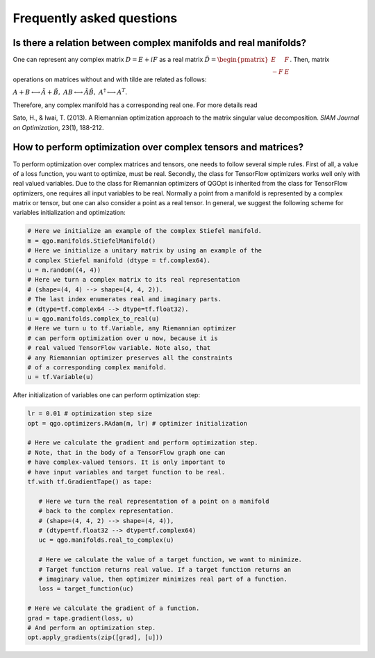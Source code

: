 Frequently asked questions
==========================

Is there a relation between complex manifolds and real manifolds?
-----------------------------------------------------------------

One can represent any complex matrix :math:`D = E + iF` as a real matrix :math:`\tilde{D} = \begin{pmatrix}
E & F\\
-F & E
\end{pmatrix}`.
Then, matrix operations on matrices without and with tilde
are related as follows:

:math:`A + B \longleftrightarrow \tilde{A} + \tilde{B}, \ AB \longleftrightarrow \tilde{A}\tilde{B}, \ A^\dagger \longleftrightarrow A^T`.

Therefore, any complex manifold has a corresponding real one. For more details read

Sato, H., & Iwai, T. (2013). A Riemannian optimization approach to the matrix singular value decomposition. *SIAM Journal on Optimization*, 23(1), 188-212.

How to perform optimization over complex tensors and matrices?
--------------------------------------------------------------

To perform optimization over complex matrices and tensors, one needs to follow several simple rules. First of all, a value of a loss function, you want to optimize, must be real. Secondly, the class for TensorFlow optimizers works well only with real valued variables. Due to the class for Riemannian optimizers of QGOpt is inherited from the class for TensorFlow optimizers, one requires all input variables to be real. Normally a point from a manifold is represented by a complex matrix or tensor, but one can also consider a point as a real tensor. In general, we suggest the following scheme for variables initialization and optimization:

.. code-block:: python
  
    # Here we initialize an example of the complex Stiefel manifold.
    m = qgo.manifolds.StiefelManifold()
    # Here we initialize a unitary matrix by using an example of the
    # complex Stiefel manifold (dtype = tf.complex64).
    u = m.random((4, 4))
    # Here we turn a complex matrix to its real representation
    # (shape=(4, 4) --> shape=(4, 4, 2)).
    # The last index enumerates real and imaginary parts.
    # (dtype=tf.complex64 --> dtype=tf.float32).
    u = qgo.manifolds.complex_to_real(u)
    # Here we turn u to tf.Variable, any Riemannian optimizer 
    # can perform optimization over u now, because it is
    # real valued TensorFlow variable. Note also, that
    # any Riemannian optimizer preserves all the constraints
    # of a corresponding complex manifold.
    u = tf.Variable(u)

After initialization of variables one can perform optimization step:

.. code-block:: python
    
    lr = 0.01 # optimization step size
    opt = qgo.optimizers.RAdam(m, lr) # optimizer initialization

    # Here we calculate the gradient and perform optimization step.
    # Note, that in the body of a TensorFlow graph one can
    # have complex-valued tensors. It is only important to
    # have input variables and target function to be real.
    tf.with tf.GradientTape() as tape:

       # Here we turn the real representation of a point on a manifold
       # back to the complex representation.
       # (shape=(4, 4, 2) --> shape=(4, 4)),
       # (dtype=tf.float32 --> dtype=tf.complex64)
       uc = qgo.manifolds.real_to_complex(u)

       # Here we calculate the value of a target function, we want to minimize.
       # Target function returns real value. If a target function returns an 
       # imaginary value, then optimizer minimizes real part of a function.
       loss = target_function(uc)

    # Here we calculate the gradient of a function.
    grad = tape.gradient(loss, u)
    # And perform an optimization step.
    opt.apply_gradients(zip([grad], [u]))
